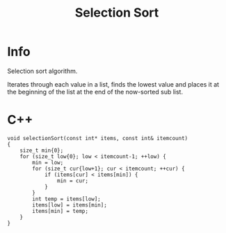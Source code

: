 #+title: Selection Sort

* Info

Selection sort algorithm.

Iterates through each value in a list, finds the lowest value and places it at the beginning of the list at the end of the now-sorted sub list.

* C++

#+begin_src C++
void selectionSort(const int* items, const int& itemcount)
{
    size_t min{0};
    for (size_t low{0}; low < itemcount-1; ++low) {
        min = low;
        for (size_t cur{low+1}; cur < itemcount; ++cur) {
            if (items[cur] < items[min]) {
                min = cur;
            }
        }
        int temp = items[low];
        items[low] = items[min];
        items[min] = temp;
    }
}
#+end_src
